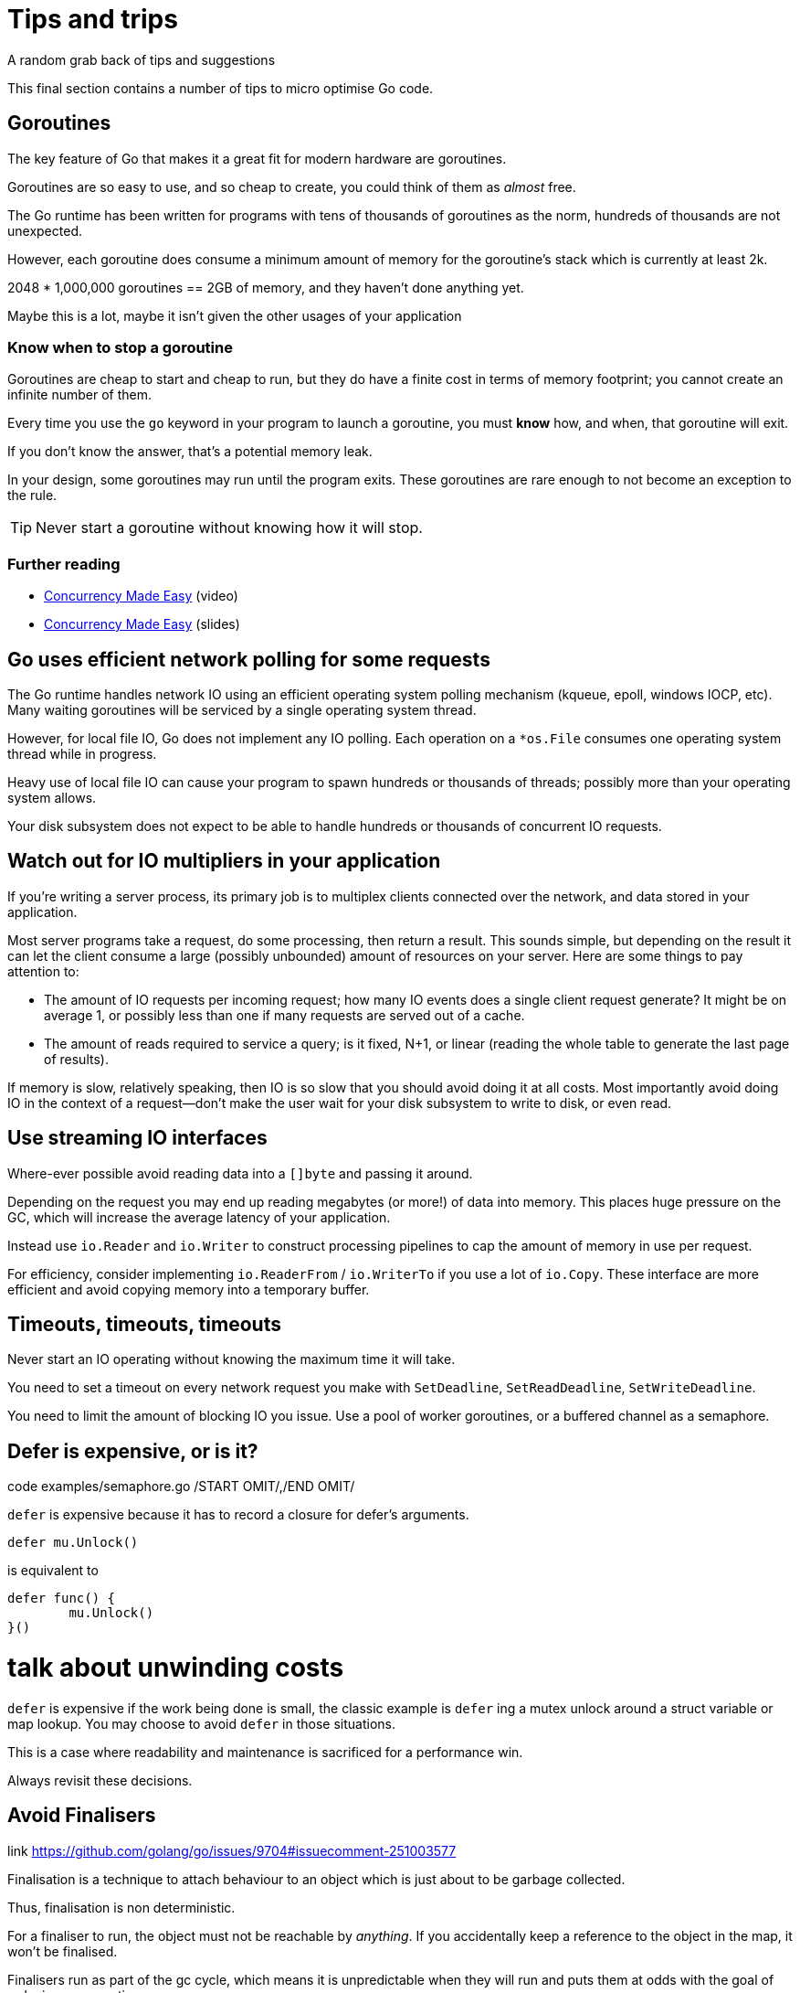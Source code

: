 = Tips and trips
A random grab back of tips and suggestions

This final section contains a number of tips to micro optimise Go code.

== Goroutines

The key feature of Go that makes it a great fit for modern hardware are goroutines.

Goroutines are so easy to use, and so cheap to create, you could think of them as _almost_ free.

The Go runtime has been written for programs with tens of thousands of goroutines as the norm, hundreds of thousands are not unexpected.

However, each goroutine does consume a minimum amount of memory for the goroutine's stack which is currently at least 2k.

2048 * 1,000,000 goroutines == 2GB of memory, and they haven't done anything yet.

Maybe this is a lot, maybe it isn't given the other usages of your application

=== Know when to stop a goroutine

Goroutines are cheap to start and cheap to run, but they do have a finite cost in terms of memory footprint; you cannot create an infinite number of them.

Every time you use the `go` keyword in your program to launch a goroutine, you must *know* how, and when, that goroutine will exit.

If you don't know the answer, that's a potential memory leak.

In your design, some goroutines may run until the program exits. These goroutines are rare enough to not become an exception to the rule.

TIP: Never start a goroutine without knowing how it will stop.

=== Further reading

- https://www.youtube.com/watch?v=yKQOunhhf4A&index=16&list=PLq2Nv-Sh8EbZEjZdPLaQt1qh_ohZFMDj8[Concurrency Made Easy] (video)
- https://dave.cheney.net/paste/concurrency-made-easy.pdf[Concurrency Made Easy] (slides)

== Go uses efficient network polling for some requests

The Go runtime handles network IO using an efficient operating system polling mechanism (kqueue, epoll, windows IOCP, etc). Many waiting goroutines will be serviced by a single operating system thread.

However, for local file IO, Go does not implement any IO polling. Each operation on a `*os.File` consumes one operating system thread while in progress.

Heavy use of local file IO can cause your program to spawn hundreds or thousands of threads; possibly more than your operating system allows.

Your disk subsystem does not expect to be able to handle hundreds or thousands of concurrent IO requests.

== Watch out for IO multipliers in your application

If you're writing a server process, its primary job is to multiplex clients connected over the network, and data stored in your application.

Most server programs take a request, do some processing, then return a result. This sounds simple, but depending on the result it can let the client consume a large (possibly unbounded) amount of resources on your server. Here are some things to pay attention to:

- The amount of IO requests per incoming request; how many IO events does a single client request generate? It might be on average 1, or possibly less than one if many requests are served out of a cache.
- The amount of reads required to service a query; is it fixed, N+1, or linear (reading the whole table to generate the last page of results).

If memory is slow, relatively speaking, then IO is so slow that you should avoid doing it at all costs. Most importantly avoid doing IO in the context of a request—don't make the user wait for your disk subsystem to write to disk, or even read.

== Use streaming IO interfaces

Where-ever possible avoid reading data into a `[]byte` and passing it around. 

Depending on the request you may end up reading megabytes (or more!) of data into memory. This places huge pressure on the GC, which will increase the average latency of your application.

Instead use `io.Reader` and `io.Writer` to construct processing pipelines to cap the amount of memory in use per request.

For efficiency, consider implementing `io.ReaderFrom` / `io.WriterTo` if you use a lot of `io.Copy`. These interface are more efficient and avoid copying memory into a temporary buffer.

== Timeouts, timeouts, timeouts

Never start an IO operating without knowing the maximum time it will take.

You need to set a timeout on every network request you make with `SetDeadline`, `SetReadDeadline`, `SetWriteDeadline`.

You need to limit the amount of blocking IO you issue. Use a pool of worker goroutines, or a buffered channel as a semaphore.

.code examples/semaphore.go /START OMIT/,/END OMIT/

== Defer is expensive, or is it?

`defer` is expensive because it has to record a closure for defer's arguments.

 defer mu.Unlock()

is equivalent to
 
 defer func() {
         mu.Unlock()
 }()

# talk about unwinding costs

`defer` is expensive if the work being done is small, the classic example is `defer` ing a mutex unlock around a struct variable or map lookup. You may choose to avoid `defer` in those situations.

This is a case where readability and maintenance is sacrificed for a performance win. 

Always revisit these decisions.

.link https://github.com/golang/go/issues/9704#issuecomment-251003577

== Avoid Finalisers

Finalisation is a technique to attach behaviour to an object which is just about to be garbage collected.

Thus, finalisation is non deterministic. 

For a finaliser to run, the object must not be reachable by _anything_. If you accidentally keep a reference to the object in the map, it won't be finalised.

Finalisers run as part of the gc cycle, which means it is unpredictable when they will run and puts them at odds with the goal of reducing gc operation.

A finaliser may not run for a long time if you have a large heap and have tuned your appliation to create minimal garbage.

== Minimise cgo

cgo allows Go programs to call into C libraries. 

C code and Go code live in two different universes, cgo traverses the boundary between them.

This transition is not free and depending on where it exists in your code, the cost could be substantial.

cgo calls are similar to blocking IO, they consume a thread during operation.

Do not call out to C code in the middle of a tight loop.

=== Actually, maybe avoid cgo

cgo has a high overhead.

For best performance I recommend avoiding cgo in your applications.

- If the C code takes a long time, cgo overhead is not as important.
- If you're using cgo to call a very short C function, where the overhead is the most noticeable, rewrite that code in Go -- by definition it's short.
- If you're using a large piece of expensive C code is called in a tight loop, why are you using Go?

Is there anyone who's using cgo to call expensive C code frequently?

.link http://dave.cheney.net/2016/01/18/cgo-is-not-go Further reading: cgo is not Go.

== Always use the latest released version of Go

Old versions of Go will never get better. They will never get bug fixes or optimisations.

- Go 1.4 should not be used.
- Go 1.5 and 1.6 had a slower compiler, but it produces faster code, and has a faster GC.
- Go 1.7 delivered roughly a 30% improvement in compilation speed over 1.6, a 2x improvement in linking speed (better than any previous version of Go).
- Go 1.8 will deliver a smaller improvement in compilation speed (at this point), but a significant improvement in code quality for non Intel architectures.

Old version of Go receive no updates. Do not use them. Use the latest and you will get the best performance.

.link http://dave.cheney.net/2016/04/02/go-1-7-toolchain-improvements Go 1.7 toolchain improvements
.link http://dave.cheney.net/2016/09/18/go-1-8-performance-improvements-one-month-in Go 1.8 performance improvements

=== strings.Builder

No silver bullets
No free lunches 
Performance starts (and ends) with design.

=== Move hot fields to the top of the struct

=== Maybe reconsider sync.Pool

https://go-review.googlesource.com/c/go/+/166961

== Discussion

Any questions?

